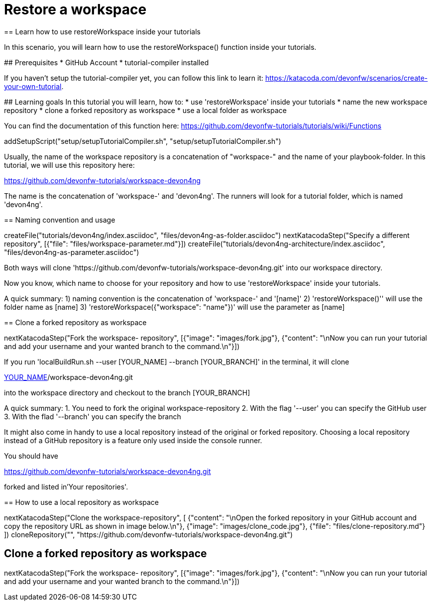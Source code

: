 = Restore a workspace
== Learn how to use restoreWorkspace inside your tutorials

====
In this scenario, you will learn how to use the restoreWorkspace() function inside your tutorials.

## Prerequisites
* GitHub Account 
* tutorial-compiler installed 

If you haven't setup the tutorial-compiler yet, you can follow this link to learn it: 
https://katacoda.com/devonfw/scenarios/create-your-own-tutorial.


## Learning goals
In this tutorial you will learn, how to: 
* use 'restoreWorkspace' inside your tutorials
* name the new workspace repository
* clone a forked repository as workspace
* use a local folder as workspace 

You can find the documentation of this function here: 
https://github.com/devonfw-tutorials/tutorials/wiki/Functions

====

[step]
--
addSetupScript("setup/setupTutorialCompiler.sh", "setup/setupTutorialCompiler.sh")
--

====

Usually, the name of the workspace repository is a concatenation of "workspace-" and the name of your playbook-folder.
In this tutorial, we will use this repository here:

https://github.com/devonfw-tutorials/workspace-devon4ng

The name is the concatenation of 'workspace-' and 'devon4ng'.
The runners will look for a tutorial folder, which is named 'devon4ng'. 

[step]
== Naming convention and usage
--
createFile("tutorials/devon4ng/index.asciidoc", "files/devon4ng-as-folder.asciidoc")
nextKatacodaStep("Specify a different repository",  [{"file": "files/workspace-parameter.md"}])
createFile("tutorials/devon4ng-architecture/index.asciidoc", "files/devon4ng-as-parameter.asciidoc")
--

Both ways will clone 'https://github.com/devonfw-tutorials/workspace-devon4ng.git' into our workspace directory. 

Now you know, which name to choose for your repository and how to use 'restoreWorkspace' inside your tutorials.

A quick summary: 
1) naming convention is the concatenation of 'workspace-' and '[name]'
2) 'restoreWorkspace()'' will use the folder name as [name]
3) 'restoreWorkspace({"workspace": "name"})' will use the parameter as [name]
====

====

[step]
== Clone a forked repository as workspace
--
nextKatacodaStep("Fork the workspace- repository", [{"image": "images/fork.jpg"}, {"content": "\nNow you can run your tutorial and add your username and your wanted branch to the command.\n"}])
--
If you run 'localBuildRun.sh --user [YOUR_NAME] --branch [YOUR_BRANCH]' in the terminal, it will clone 

https://github.com/[YOUR_NAME]/workspace-devon4ng.git

into the workspace directory and checkout to the branch [YOUR_BRANCH]

A quick summary: 
1. You need to fork the original workspace-repository
2. With the flag '--user' you can specify the GitHub user
3. With the flad '--branch' you can specify the branch
====

====

It might also come in handy to use a local repository instead of the original or forked repository. 
Choosing a local repository instead of a GitHub repository is a feature only used inside the console runner. 

You should have

https://github.com/devonfw-tutorials/workspace-devon4ng.git

forked and listed in'Your repositories'.
[step]
== How to use a local repository as workspace
--
nextKatacodaStep("Clone the workspace-repository", [ {"content": "\nOpen the forked repository in your GitHub account and copy the repository URL as shown in image below.\n"}, {"image": "images/clone_code.jpg"}, {"file": "files/clone-repository.md"}
])
cloneRepository("", "https://github.com/devonfw-tutorials/workspace-devon4ng.git")
--
====

[step]
== Clone a forked repository as workspace
--
nextKatacodaStep("Fork the workspace- repository", [{"image": "images/fork.jpg"}, {"content": "\nNow you can run your tutorial and add your username and your wanted branch to the command.\n"}])
--


